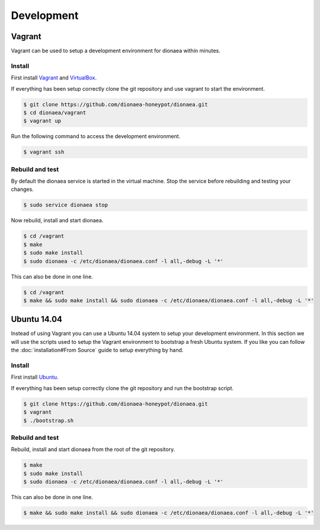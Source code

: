 Development
===========

Vagrant
-------

Vagrant can be used to setup a development environment for dionaea within minutes.


Install
^^^^^^^

First install `Vagrant`_ and `VirtualBox`_.

If everything has been setup correctly clone the git repository and use vagrant to start the environment.

.. code-block:: console

    $ git clone https://github.com/dionaea-honeypot/dionaea.git
    $ cd dionaea/vagrant
    $ vagrant up


Run the following command to access the development environment.

.. code-block:: console

    $ vagrant ssh


Rebuild and test
^^^^^^^^^^^^^^^^

By default the dionaea service is started in the virtual machine.
Stop the service before rebuilding and testing your changes.

.. code-block:: console

    $ sudo service dionaea stop


Now rebuild, install and start dionaea.

.. code-block:: console

    $ cd /vagrant
    $ make
    $ sudo make install
    $ sudo dionaea -c /etc/dionaea/dionaea.conf -l all,-debug -L '*'


This can also be done in one line.

.. code-block:: console

    $ cd /vagrant
    $ make && sudo make install && sudo dionaea -c /etc/dionaea/dionaea.conf -l all,-debug -L '*'


Ubuntu 14.04
------------

Instead of using Vagrant you can use a Ubuntu 14.04 system to setup your development environment.
In this section we will use the scripts used to setup the Vagrant environment to bootstrap a fresh Ubuntu system.
If you like you can follow the :doc:`installation#From Source` guide to setup everything by hand.

Install
^^^^^^^

First install `Ubuntu`_.

If everything has been setup correctly clone the git repository and run the bootstrap script.

.. code-block:: console

    $ git clone https://github.com/dionaea-honeypot/dionaea.git
    $ vagrant
    $ ./bootstrap.sh


Rebuild and test
^^^^^^^^^^^^^^^^

Rebuild, install and start dionaea from the root of the git repository.

.. code-block:: console

    $ make
    $ sudo make install
    $ sudo dionaea -c /etc/dionaea/dionaea.conf -l all,-debug -L '*'


This can also be done in one line.

.. code-block:: console

    $ make && sudo make install && sudo dionaea -c /etc/dionaea/dionaea.conf -l all,-debug -L '*'

.. _Vagrant: https://www.vagrantup.com/
.. _VirtualBox: https://www.virtualbox.org/
.. _Ubuntu: https://ubuntu.com/

